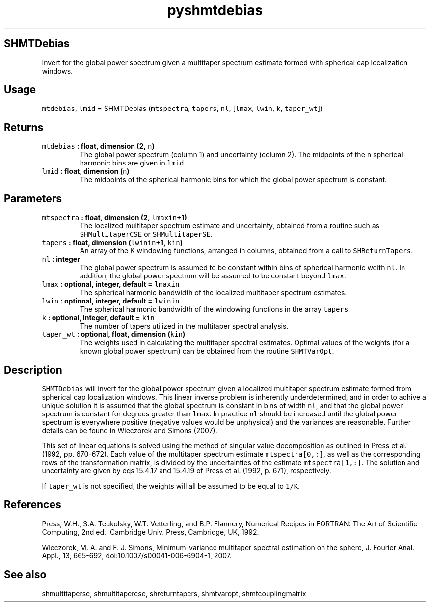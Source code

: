 .\" Automatically generated by Pandoc 2.0.3
.\"
.TH "pyshmtdebias" "1" "2016\-12\-15" "Python" "SHTOOLS 4.1"
.hy
.SH SHMTDebias
.PP
Invert for the global power spectrum given a multitaper spectrum
estimate formed with spherical cap localization windows.
.SH Usage
.PP
\f[C]mtdebias\f[], \f[C]lmid\f[] = SHMTDebias (\f[C]mtspectra\f[],
\f[C]tapers\f[], \f[C]nl\f[], [\f[C]lmax\f[], \f[C]lwin\f[], \f[C]k\f[],
\f[C]taper_wt\f[]])
.SH Returns
.TP
.B \f[C]mtdebias\f[] : float, dimension (2, \f[C]n\f[])
The global power spectrum (column 1) and uncertainty (column 2).
The midpoints of the \f[C]n\f[] spherical harmonic bins are given in
\f[C]lmid\f[].
.RS
.RE
.TP
.B \f[C]lmid\f[] : float, dimension (\f[C]n\f[])
The midpoints of the spherical harmonic bins for which the global power
spectrum is constant.
.RS
.RE
.SH Parameters
.TP
.B \f[C]mtspectra\f[] : float, dimension (2, \f[C]lmaxin\f[]+1)
The localized multitaper spectrum estimate and uncertainty, obtained
from a routine such as \f[C]SHMultitaperCSE\f[] or
\f[C]SHMultitaperSE\f[].
.RS
.RE
.TP
.B \f[C]tapers\f[] : float, dimension (\f[C]lwinin\f[]+1, \f[C]kin\f[])
An array of the K windowing functions, arranged in columns, obtained
from a call to \f[C]SHReturnTapers\f[].
.RS
.RE
.TP
.B \f[C]nl\f[] : integer
The global power spectrum is assumed to be constant within bins of
spherical harmonic wdith \f[C]nl\f[].
In addition, the global power spectrum will be assumed to be constant
beyond \f[C]lmax\f[].
.RS
.RE
.TP
.B \f[C]lmax\f[] : optional, integer, default = \f[C]lmaxin\f[]
The spherical harmonic bandwidth of the localized multitaper spectrum
estimates.
.RS
.RE
.TP
.B \f[C]lwin\f[] : optional, integer, default = \f[C]lwinin\f[]
The spherical harmonic bandwidth of the windowing functions in the array
\f[C]tapers\f[].
.RS
.RE
.TP
.B \f[C]k\f[] : optional, integer, default = \f[C]kin\f[]
The number of tapers utilized in the multitaper spectral analysis.
.RS
.RE
.TP
.B \f[C]taper_wt\f[] : optional, float, dimension (\f[C]kin\f[])
The weights used in calculating the multitaper spectral estimates.
Optimal values of the weights (for a known global power spectrum) can be
obtained from the routine \f[C]SHMTVarOpt\f[].
.RS
.RE
.SH Description
.PP
\f[C]SHMTDebias\f[] will invert for the global power spectrum given a
localized multitaper spectrum estimate formed from spherical cap
localization windows.
This linear inverse problem is inherently underdetermined, and in order
to achive a unique solution it is assumed that the global spectrum is
constant in bins of width \f[C]nl\f[], and that the global power
spectrum is constant for degrees greater than \f[C]lmax\f[].
In practice \f[C]nl\f[] should be increased until the global power
spectrum is everywhere positive (negative values would be unphysical)
and the variances are reasonable.
Further details can be found in Wieczorek and Simons (2007).
.PP
This set of linear equations is solved using the method of singular
value decomposition as outlined in Press et al.
(1992, pp.\ 670\-672).
Each value of the multitaper spectrum estimate \f[C]mtspectra[0,:]\f[],
as well as the corresponding rows of the transformation matrix, is
divided by the uncertainties of the estimate \f[C]mtspectra[1,:]\f[].
The solution and uncertainty are given by eqs 15.4.17 and 15.4.19 of
Press et al.
(1992, p.\ 671), respectively.
.PP
If \f[C]taper_wt\f[] is not specified, the weights will all be assumed
to be equal to \f[C]1/K\f[].
.SH References
.PP
Press, W.H., S.A.
Teukolsky, W.T.
Vetterling, and B.P.
Flannery, Numerical Recipes in FORTRAN: The Art of Scientific Computing,
2nd ed., Cambridge Univ.
Press, Cambridge, UK, 1992.
.PP
Wieczorek, M.
A.
and F.
J.
Simons, Minimum\-variance multitaper spectral estimation on the sphere,
J.
Fourier Anal.
Appl., 13, 665\-692, doi:10.1007/s00041\-006\-6904\-1, 2007.
.SH See also
.PP
shmultitaperse, shmultitapercse, shreturntapers, shmtvaropt,
shmtcouplingmatrix
